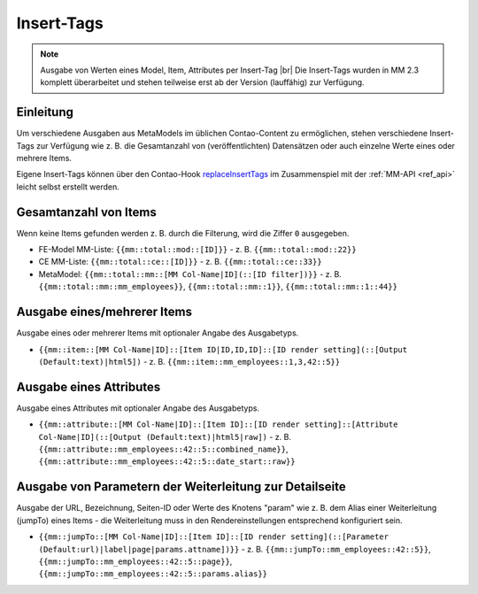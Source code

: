 .. _component_inserttags:

Insert-Tags
==========

.. note:: Ausgabe von Werten eines Model, Item, Attributes per Insert-Tag |br|
  Die Insert-Tags wurden in MM 2.3 komplett überarbeitet und stehen teilweise erst ab
  der Version (lauffähig) zur Verfügung.



Einleitung
----------

Um verschiedene Ausgaben aus MetaModels im üblichen Contao-Content zu ermöglichen,
stehen verschiedene Insert-Tags zur Verfügung wie z. B. die Gesamtanzahl von (veröffentlichten)
Datensätzen oder auch einzelne Werte eines oder mehrere Items.

Eigene Insert-Tags können über den Contao-Hook
`replaceInsertTags <https://docs.contao.org/dev/reference/hooks/replaceInsertTags/>`_ im Zusammenspiel
mit der :ref:`MM-API <ref_api>` leicht selbst erstellt werden.


Gesamtanzahl von Items
----------------------

Wenn keine Items gefunden werden z. B. durch die Filterung, wird die Ziffer ``0``
ausgegeben.

* FE-Model MM-Liste: ``{{mm::total::mod::[ID]}}`` - z. B. ``{{mm::total::mod::22}}``
* CE MM-Liste: ``{{mm::total::ce::[ID]}}`` - z. B. ``{{mm::total::ce::33}}``
* MetaModel: ``{{mm::total::mm::[MM Col-Name|ID](::[ID filter])}}`` - z. B.
  ``{{mm::total::mm::mm_employees}}``, ``{{mm::total::mm::1}}``, ``{{mm::total::mm::1::44}}``


Ausgabe eines/mehrerer Items
----------------------------

Ausgabe eines oder mehrerer Items mit optionaler Angabe des Ausgabetyps.

* ``{{mm::item::[MM Col-Name|ID]::[Item ID|ID,ID,ID]::[ID render setting](::[Output (Default:text)|html5])`` - z. B.
  ``{{mm::item::mm_employees::1,3,42::5}}``


Ausgabe eines Attributes
------------------------

Ausgabe eines Attributes mit optionaler Angabe des Ausgabetyps.

* ``{{mm::attribute::[MM Col-Name|ID]::[Item ID]::[ID render setting]::[Attribute Col-Name|ID](::[Output (Default:text)|html5|raw])`` - z. B.
  ``{{mm::attribute::mm_employees::42::5::combined_name}}``, ``{{mm::attribute::mm_employees::42::5::date_start::raw}}``


Ausgabe von Parametern der Weiterleitung zur Detailseite
--------------------------------------------------------

Ausgabe der URL, Bezeichnung, Seiten-ID oder Werte des Knotens "param" wie z. B. dem Alias einer Weiterleitung
(jumpTo) eines Items - die Weiterleitung muss in den Rendereinstellungen entsprechend konfiguriert sein.

* ``{{mm::jumpTo::[MM Col-Name|ID]::[Item ID]::[ID render setting](::[Parameter (Default:url)|label|page|params.attname])}}`` - z. B.
  ``{{mm::jumpTo::mm_employees::42::5}}``, ``{{mm::jumpTo::mm_employees::42::5::page}}``, ``{{mm::jumpTo::mm_employees::42::5::params.alias}}``



.. |br| raw:: html

   <br />



